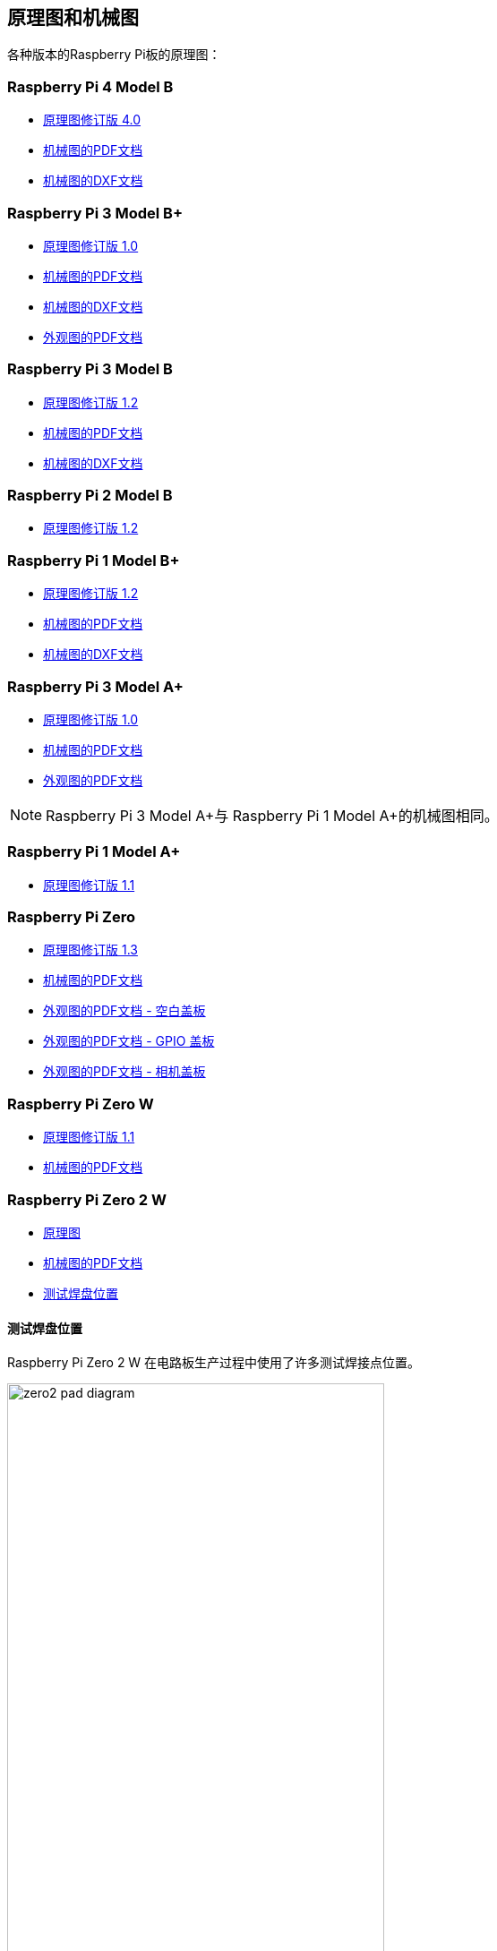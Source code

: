 [[schematics-and-mechanical-drawings]]
== 原理图和机械图

各种版本的Raspberry Pi板的原理图：

[[raspberry-pi-4-model-b]]
=== Raspberry Pi 4 Model B

* https://datasheets.raspberrypi.com/rpi4/raspberry-pi-4-reduced-schematics.pdf[原理图修订版 4.0]
* https://datasheets.raspberrypi.com/rpi4/raspberry-pi-4-mechanical-drawing.pdf[机械图的PDF文档]
* https://datasheets.raspberrypi.com/rpi4/raspberry-pi-4-mechanical-drawing.dxf[机械图的DXF文档]

[[raspberry-pi-3-model-b]]
=== Raspberry Pi 3 Model B+

* https://datasheets.raspberrypi.com/rpi3/raspberry-pi-3-b-plus-reduced-schematics.pdf[原理图修订版 1.0]
* https://datasheets.raspberrypi.com/rpi3/raspberry-pi-3-b-plus-mechanical-drawing.pdf[机械图的PDF文档]
* https://datasheets.raspberrypi.com/rpi3/raspberry-pi-3-b-plus-mechanical-drawing.dxf[机械图的DXF文档]
* https://datasheets.raspberrypi.com/case/raspberry-pi-3-b-plus-case-mechanical-drawing.pdf[外观图的PDF文档]

[[raspberry-pi-3-model-b-2]]
=== Raspberry Pi 3 Model B

* https://datasheets.raspberrypi.com/rpi3/raspberry-pi-3-b-reduced-schematics.pdf[原理图修订版 1.2]
* https://datasheets.raspberrypi.com/rpi3/raspberry-pi-3-b-mechanical-drawing.pdf[机械图的PDF文档]
* https://datasheets.raspberrypi.com/rpi3/raspberry-pi-3-b-mechanical-drawing.dxf[机械图的DXF文档]

[[raspberry-pi-2-model-b]]
=== Raspberry Pi 2 Model B

* https://datasheets.raspberrypi.com/rpi2/raspberry-pi-2-b-reduced-schematics.pdf[原理图修订版 1.2]

[[raspberry-pi-1-model-b]]
=== Raspberry Pi 1 Model B+

* https://datasheets.raspberrypi.com/rpi/raspberry-pi-b-plus-reduced-schematics.pdf[原理图修订版 1.2]
* https://datasheets.raspberrypi.com/rpi/raspberry-pi-b-plus-mecahnical-drawing.pdf[机械图的PDF文档]
* https://datasheets.raspberrypi.com/rpi/raspberry-pi-b-plus-mecahnical-drawing.dxf[机械图的DXF文档]

[[raspberry-pi-3-model-a]]
=== Raspberry Pi 3 Model A+

* https://datasheets.raspberrypi.com/rpi3/raspberry-pi-3-a-plus-reduced-schematics.pdf[原理图修订版 1.0]
* https://datasheets.raspberrypi.com/rpi3/raspberry-pi-3-a-plus-mechanical-drawing.pdf[机械图的PDF文档]
* https://datasheets.raspberrypi.com/case/raspberry-pi-3-a-plus-case-mechanical-drawing.pdf[外观图的PDF文档]

NOTE: Raspberry Pi 3 Model A+与 Raspberry Pi 1 Model A+的机械图相同。

[[raspberry-pi-1-model-a]]
=== Raspberry Pi 1 Model A+

* https://datasheets.raspberrypi.com/rpi/raspberry-pi-a-plus-reduced-schematics.pdf[原理图修订版 1.1]

[[raspberry-pi-zero]]
=== Raspberry Pi Zero

* https://datasheets.raspberrypi.com/rpizero/raspberry-pi-zero-reduced-schematics.pdf[原理图修订版 1.3]
* https://datasheets.raspberrypi.com/rpizero/raspberry-pi-zero-mechanical-drawing.pdf[机械图的PDF文档]
* https://datasheets.raspberrypi.com/case/raspberry-pi-zero-case-mechanical-drawing.pdf[外观图的PDF文档 - 空白盖板]
* https://datasheets.raspberrypi.com/case/raspberry-pi-zero-case-with-gpio-mechanical-drawing.pdf[外观图的PDF文档 - GPIO 盖板]
* https://datasheets.raspberrypi.com/case/raspberry-pi-zero-case-with-camera-mechanical-drawing.pdf[外观图的PDF文档 - 相机盖板]

[[raspberry-pi-zero-w]]
=== Raspberry Pi Zero W

* https://datasheets.raspberrypi.com/rpizero/raspberry-pi-zero-w-reduced-schematics.pdf[原理图修订版 1.1]
* https://datasheets.raspberrypi.com/rpizero/raspberry-pi-zero-w-mechanical-drawing.pdf[机械图的PDF文档]

[[raspberry-pi-zero-2-w]]
=== Raspberry Pi Zero 2 W

* https://datasheets.raspberrypi.com/rpizero2/raspberry-pi-zero-2-w-reduced-schematics.pdf[原理图]
* https://datasheets.raspberrypi.com/rpizero2/raspberry-pi-zero-2-w-mechanical-drawing.pdf[机械图的PDF文档]
* https://datasheets.raspberrypi.com/rpizero2/raspberry-pi-zero-2-w-test-pads.pdf[测试焊盘位置]

[[test-pad-locations]]
==== 测试焊盘位置

Raspberry Pi Zero 2 W 在电路板生产过程中使用了许多测试焊接点位置。

image::images/zero2-pad-diagram.png[width="70%"]

|===
| 标签 | 功能 | X (距离原点的距离，单位为毫米) | Y (距离原点的距离，单位为毫米)

| STATUS_LED	| LED的电源状态 (LOW = ON)	| 5.15	| 8.8
| CORE	| 处理器功率	| 6.3	| 18.98
| RUN	| 连接到GND进行复位	| 8.37	| 22.69
| 5V	| 5V 输入	| 8.75	| 11.05
| 5V	| 5V 输入	| 11.21	| 6.3
| GND	| 接地引脚	| 10.9	| 3.69
| GND	| 接地引脚	| 17.29	| 2.41
| USB_DP	| USB端口	| 22.55	| 1.92
| USB_DM |	USB端口	| 24.68	| 1.92
| OTG	| 移动ID引脚	| 39.9	| 7.42
| 1V8	| 1.8V模拟电源	| 42.03	| 8.42
| TV	| 符合电视输出	| 45.58	| 3.17
| GND	| 接地引脚	| 49.38	| 3.05
| GND	| 接地引脚	| 55.99	| 22.87
| 3V3	| 3.3V I/O电源	| 48.55	| 22.44
| SD_CLK	| SD卡时钟引脚	| 60.95	| 18.45
| SD_CMD	| SD卡命令引脚	| 58.2	| 16.42
| SD_DAT0	| SD数据引脚	| 58.13	| 20.42
| SD_DAT1	| SD数据引脚	| 60.65	| 21.1
| SD_DAT2	| SD数据引脚	| 57.78	| 13.57
| SD_DAT3	| SD数据引脚	| 60.8	| 15.22
| BT_ON	| 蓝牙电源状态	| 25.13	| 19.55
| WL_ON	| 无线网电源状态	| 27.7	| 19.2

|===
